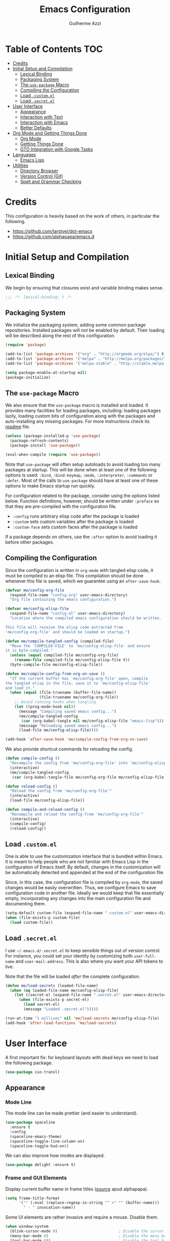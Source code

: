 #+TITLE: Emacs Configuration
#+AUTHOR: Guilherme Azzi

# Export all elisp snippets inside this file, using lexical binding:
#+PROPERTY: header-args:emacs-lisp :tangle yes :lexical t


* Table of Contents :TOC:
- [[#credits][Credits]]
- [[#initial-setup-and-compilation][Initial Setup and Compilation]]
  - [[#lexical-binding][Lexical Binding]]
  - [[#packaging-system][Packaging System]]
  - [[#the-use-package-macro][The =use-package= Macro]]
  - [[#compiling-the-configuration][Compiling the Configuration]]
  - [[#load-customel][Load =.custom.el=]]
  - [[#load-secretel][Load =.secret.el=]]
- [[#user-interface][User Interface]]
  - [[#appearance][Appearance]]
  - [[#interaction-with-text][Interaction with Text]]
  - [[#interaction-with-emacs][Interaction with Emacs]]
  - [[#better-defaults][Better Defaults]]
- [[#org-mode-and-getting-things-done][Org Mode and Getting Things Done]]
  - [[#org-mode][Org Mode]]
  - [[#getting-things-done][Getting Things Done]]
  - [[#gtd-integration-with-google-tasks][GTD Integration with Google Tasks]]
- [[#languages][Languages]]
  - [[#emacs-lisp][Emacs Lisp]]
- [[#utilities][Utilities]]
  - [[#directory-browser][Directory Browser]]
  - [[#version-control-git][Version Control (Git)]]
  - [[#spell-and-grammar-checking][Spell and Grammar Checking]]

* Credits

This configuration is heavily based on the work of others, in particular the following.

  - [[https://github.com/larstvei/dot-emacs]]
  - https://github.com/alphapapa/emacs.d



* Initial Setup and Compilation

** Lexical Binding

We begin by ensuring that closures exist and variable binding makes sense.

#+BEGIN_SRC emacs-lisp
;;; -*- lexical-binding: t -*-
#+END_SRC

** Packaging System

We initialize the packaging system, adding some common package
repositories.  Installed packages will /not/ be enabled by default.
Their loading will be described along the rest of this configuration.

#+BEGIN_SRC emacs-lisp
  (require 'package)

  (add-to-list 'package-archives '("org" . "http://orgmode.org/elpa/") t)
  (add-to-list 'package-archives '("melpa" . "http://melpa.org/packages/") t)
  (add-to-list 'package-archives '("melpa-stable" . "http://stable.melpa.org/packages/") t)

  (setq package-enable-at-startup nil)
  (package-initialize)
#+END_SRC

** The =use-package= Macro

We also ensure that the =use-package= macro is installed and loaded.  It
provides many facilities for loading packages, including: loading packages
lazily, loading custom bits of configuration along with the packages and
auto-installing any missing packages.  For more instructions check its [[https://github.com/jwiegley/use-package/blob/master/README.md][readme]]
file.

#+BEGIN_SRC emacs-lisp
  (unless (package-installed-p 'use-package)
    (package-refresh-contents)
    (package-install 'use-package))

  (eval-when-compile (require 'use-package))
#+END_SRC

Note that =use-package= will often setup autoloads to avoid loading too many
packages at startup.  This will be done when at least one of the following
options is used: =:bind=, =:bind-keymap=, =:mode=, =:interpreter=, =:commands=
or =:defer=.  Most of the calls to =use-package= should have at least one of
these options to make Emacs startup run quickly.

For configuration related to the package, consider using the options listed
below.  Function definitions, however, should be written under =:preface= so
that they are pre-compiled with the configuration file.

  - =:config= runs arbitrary elisp code after the package is loaded
  - =:custom= sets custom variables after the package is loaded
  - =:custom-face= sets custom faces after the package is loaded

If a package depends on others, use the =:after= option to avoid loading it
before other packages.

** Compiling the Configuration

Since the configuration is written in =org-mode= with tangled elisp code, it
must be compiled to an elisp file.  This compilation should be done whenever
this file is saved, which we guarantee using an =after-save-hook=.

#+BEGIN_SRC emacs-lisp
  (defvar me/config-org-file
    (expand-file-name "config.org" user-emacs-directory)
    "Org file containing the emacs configuration.")

  (defvar me/config-elisp-file
    (expand-file-name "config.el" user-emacs-directory)
    "Location where the compiled emacs configuration should be written.

  This file will receive the elisp code extracted from
  'me/config-org-file' and should be loaded on startup.")

  (defun me/compile-tangled-config (compiled-file)
    "Move the 'COMPILED-FILE' to 'me/config-elisp-file' and ensure
  it is byte-compiled."
    (unless (equal compiled-file me/config-org-file)
      (rename-file compiled-file me/config-elisp-file t))
    (byte-compile-file me/config-elisp-file))

  (defun me/compile-config-from-org-on-save ()
    "If the current buffer has 'me/config-org-file' open, compile
  the tangled elisp in the file, save it to 'me/config-elisp-file'
  and load it."
    (when (equal (file-truename (buffer-file-name))
                 (file-truename me/config-org-file))
      ;; Avoid running hooks when tangling
      (let ((prog-mode-hook nil))
        (message "Compiling saved emacs config...")
        (me/compile-tangled-config
         (car (org-babel-tangle nil me/config-elisp-file "emacs-lisp")))
        (message "Reloading saved emacs config...")
        (load-file me/config-elisp-file))))

  (add-hook 'after-save-hook 'me/compile-config-from-org-on-save)
#+END_SRC

We also provide shortcut commands for reloading the config.

#+BEGIN_SRC emacs-lisp
  (defun compile-config ()
    "Recompile the config from 'me/config-org-file' into 'me/config-elisp-file'"
    (interactive)
    (me/compile-tangled-config
     (car (org-babel-tangle-file me/config-org-file me/config-elisp-file "emacs-lisp"))))

  (defun reload-config ()
    "Reload the config from 'me/config-org-file'"
    (interactive)
    (load-file me/config-elisp-file))

  (defun compile-and-reload-config ()
    "Recompile and reload the config from 'me/config-org-file'"
    (interactive)
    (compile-config)
    (reload-config))
#+END_SRC

** Load =.custom.el=

One is able to use the customization interface that is bundled within Emacs.  It
is meant to help people who are not familiar with Emacs Lisp in the
configuration of Emacs itself.  By default, changes in the customization will be
automatically detected and appended at the end of the configuration file.

Since, in this case, the configuration file is compiled by =org-mode=, the saved
changes would be easily overwritten.  Thus, we configure Emacs to save
configuration code in another file.  Ideally we would keep that file essentially
empty, incorporating any changes into the main configuration file and
documenting them.

#+BEGIN_SRC emacs-lisp
  (setq-default custom-file (expand-file-name ".custom.el" user-emacs-directory))
  (when (file-exists-p custom-file)
    (load custom-file))
#+END_SRC

** Load =.secret.el=

I use =~/.emacs.d/.secret.el= to keep sensible things out of version control.
For instance, you could set your identity by customizing both =user-full-name=
and =user-mail-address=.  This is also where you want your API tokens to live.

Note that the file will be loaded /after/ the complete configuration.

#+BEGIN_SRC emacs-lisp
  (defun me/load-secrets (loaded-file-name)
    (when (eq loaded-file-name me/config-elisp-file)
      (let ((secret-el (expand-file-name ".secret.el" user-emacs-directory)))
        (when (file-exists-p secret-el)
          (load secret-el)
          (message "Loaded .secret.el")))))

  (run-at-time "1 millisec" nil 'me/load-secrets me/config-elisp-file)
  (add-hook 'after-load-functions 'me/load-secrets)
#+END_SRC



* User Interface

A first important fix: for keyboard layouts with dead keys we need to load the following package.

#+BEGIN_SRC emacs-lisp
  (use-package iso-transl)
#+END_SRC


** Appearance
*** Mode Line

 The mode line can be made prettier (and easier to understand).

 #+BEGIN_SRC emacs-lisp
   (use-package spaceline
     :ensure t
     :config
     (spaceline-emacs-theme)
     (spaceline-toggle-line-column-on)
     (spaceline-toggle-hud-on))
 #+END_SRC

 We can also improve how modes are displayed.

 #+BEGIN_SRC emacs-lisp
   (use-package delight :ensure t)
 #+END_SRC

*** Frame and GUI Elements

 Display current buffer name in frame titles ([[https://github.com/wasamasa/dotemacs/blob/master/init.org#display-buffer-name-in-frame-titles][source]] apud alphapapa).

 #+BEGIN_SRC emacs-lisp
   (setq frame-title-format
         '("" (:eval (replace-regexp-in-string "^ +" "" (buffer-name)))
           " - " invocation-name))
 #+END_SRC

Some UI elements are rather invasive and require a mouse.  Disable them.

#+BEGIN_SRC emacs-lisp
  (when window-system
    (blink-cursor-mode 0)                           ; Disable the cursor blinking
    (menu-bar-mode 0)                               ; Disable the menu bar
    (tool-bar-mode 0))                              ; Disable the tool bar
#+END_SRC

*** Colours and Fonts

 The face for italic text is underlined when the font does not support
 slant by default.  I don't like it.

 #+BEGIN_SRC emacs-lisp
   (set-face-attribute 'italic nil :underline nil)
 #+END_SRC

 Load and set =dracula-theme=.

 #+BEGIN_SRC emacs-lisp
   (use-package dracula-theme
     :ensure t :demand t
     :config
     (load-theme 'dracula t))
 #+END_SRC

 When running with a GUI, use the Fira Code font.  In order to simulate
 its ligatures, we use the [[https://github.com/tonsky/FiraCode/wiki/Emacs-instructions][following workaround]].

 #+BEGIN_SRC emacs-lisp
   (defvar me/fixed-width-font "Fira Code")

   (when (window-system)
     (set-frame-font me/fixed-width-font)

     (let ((alist '((33 . ".\\(?:\\(?:==\\|!!\\)\\|[!=]\\)")
                    (35 . ".\\(?:###\\|##\\|_(\\|[#(?[_{]\\)")
                    (36 . ".\\(?:>\\)")
                    (37 . ".\\(?:\\(?:%%\\)\\|%\\)")
                    (38 . ".\\(?:\\(?:&&\\)\\|&\\)")
                    (42 . ".\\(?:\\(?:\\*\\*/\\)\\|\\(?:\\*[*/]\\)\\|[*/>]\\)")
                    (43 . ".\\(?:\\(?:\\+\\+\\)\\|[+>]\\)")
                    (45 . ".\\(?:\\(?:-[>-]\\|<<\\|>>\\)\\|[<>}~-]\\)")
                    (46 . ".\\(?:\\(?:\\.[.<]\\)\\|[.=-]\\)")
                    (47 . ".\\(?:\\(?:\\*\\*\\|//\\|==\\)\\|[*/=>]\\)")
                    (48 . ".\\(?:x[a-zA-Z]\\)")
                    (58 . ".\\(?:::\\|[:=]\\)")
                    (59 . ".\\(?:;;\\|;\\)")
                    (60 . ".\\(?:\\(?:!--\\)\\|\\(?:~~\\|->\\|\\$>\\|\\*>\\|\\+>\\|--\\|<[<=-]\\|=[<=>]\\||>\\)\\|[*$+~/<=>|-]\\)")
                    (61 . ".\\(?:\\(?:/=\\|:=\\|<<\\|=[=>]\\|>>\\)\\|[<=>~]\\)")
                    (62 . ".\\(?:\\(?:=>\\|>[=>-]\\)\\|[=>-]\\)")
                    (63 . ".\\(?:\\(\\?\\?\\)\\|[:=?]\\)")
                    (91 . ".\\(?:]\\)")
                    (92 . ".\\(?:\\(?:\\\\\\\\\\)\\|\\\\\\)")
                    (94 . ".\\(?:=\\)")
                    (119 . ".\\(?:ww\\)")
                    (123 . ".\\(?:-\\)")
                    (124 . ".\\(?:\\(?:|[=|]\\)\\|[=>|]\\)")
                    (126 . ".\\(?:~>\\|~~\\|[>=@~-]\\)")
                    )
                  ))
       (dolist (char-regexp alist)
         (set-char-table-range composition-function-table (car char-regexp)
                               `([,(cdr char-regexp) 0 font-shape-gstring])))))
 #+END_SRC
*** Line Wrapping

 When lines are too long, they will be soft-wrapped using =visual-line-mode=.
 Since this mode ignores indentation, we use =adaptive-wrap= to correct it.

 #+BEGIN_SRC emacs-lisp :tangle no
   (use-package adaptive-wrap
     :ensure t
     :commands adaptive-wrap-prefix-mode
     :hook
     ('visual-line-mode . 'adaptive-wrap-prefix-mode))

   (global-visual-line-mode 1)
 #+END_SRC
*** Stripe Buffer

 [[https://github.com/sabof/stripe-buffer/raw/master/screenshot.png]] ([[https://github.com/sabof/stripe-buffer/raw/master/screenshot.png][source]])

 [[https://github.com/sabof/stripe-buffer][Stripe Buffer]] makes it vastly easier to read tables and dired buffers. We apply this [[https://github.com/sabof/stripe-buffer/pull/14][patch]] for performance.

 #+BEGIN_SRC emacs-lisp
 (use-package stripe-buffer
   :ensure t

   :config
   (add-hook 'dired-mode-hook 'turn-on-stripe-buffer-mode)
   (add-hook 'org-mode-hook 'turn-on-stripe-table-mode))
 ;            (set-face-attribute 'stripe-highlight nil :background "#eee8d5")))
 #+END_SRC

** Interaction with Text

*** Editing Keybindings

 I dislike the inconsistency between =C-w= in Emacs and bash.  Set =C-w= to
 behave like bash, killing backward to the beginning of a word.  Also make =C-k=
 kill the region, if active---otherwise the line is killed, as in the default
 behaviour.  Note that some modes will have their own variants of =kill-line=
 mapped to =C-k=, and those modes should call =me/bind-kill-region-or-line= in
 their configuration.

 #+BEGIN_SRC emacs-lisp
   (defmacro me/bind-kill-region-or-line (key-map kill-line kill-region)
     "Define and bind a function that kills the region, if active, or the line.
   The defined function will interactively call 'KILL-REGION' when
   the region is currently active, or 'KILL-LINE' otherwise.  It
   will also be bound to 'C-k' in the given 'KEY-MAP'."
     (let ((kill-region-or-line
            (intern (format "%s-or-%s" kill-region kill-line))))
       `(progn
          (defun ,kill-region-or-line ()
            ,(format
              "Kill the region if active, otherwise kill the current line.
   See also '%s' and '%s'."
              kill-region
              kill-line)
            (interactive)
            (if (region-active-p)
                (call-interactively ',kill-region)
              (call-interactively ',kill-line)))
          (define-key ,key-map (kbd "C-k") ',kill-region-or-line))))

   (global-set-key (kbd "C-w") 'backward-kill-word)
   (me/bind-kill-region-or-line global-map kill-line kill-region)
 #+END_SRC

*** Undo/Redo
 Undoing and redoing in Emacs is inconsistent with almost every other graphical
 program.  Set =C-z= to undo and =C-S-z= to redo.  Also use the =undo-tree= mode
 to have better handling of the undo history.

 #+BEGIN_SRC emacs-lisp
   (use-package undo-tree
     :demand t :ensure t
     :delight undo-tree-mode nil
     :commands global-undo-tree-mode
     :bind
     (:map undo-tree-map
      ("C-_" . nil)
      ("C-/" . nil)
      ("C-?" . nil)
      ("M-_" . nil)
      ("C-z" . undo-tree-undo)
      ("C-S-z" . undo-tree-redo))
     :config
     (global-undo-tree-mode 1))
 #+END_SRC

*** Smart Handling of Parentheses

 The [[https://github.com/Fuco1/smartparens][=smartparens=]] package makes it easier to deal with parentheses and
 delimiters in general.  It will automatically insert the matching pair (e.g.,
 when you type ='('=, it will insert =')'=), wrap the region inside parentheses,
 among others.  Use the command =sp-cheat-sheet= to see the available commands
 with examples.


 #+BEGIN_SRC emacs-lisp
   (use-package smartparens-config
     :ensure smartparens   ; The package name differs from the provided feature
     :commands smartparens-mode)
 #+END_SRC

 The automatic use of =smartparens= should be ensured by setting up hooks for the
 appropriate modes, under the appropriate entry of the [[Languages][Languages section]].

 The =expand-region= package allows the region to be expanded according to delimiters.

 #+BEGIN_SRC emacs-lisp
     (use-package expand-region
       :ensure t
       :bind
       ("C-=" . er/expand-region))
 #+END_SRC


 The =rainbow-delimiters= package makes parentheses and brackets colorful, so it
 is easier to find the matching ones.

 #+BEGIN_SRC emacs-lisp
   (use-package rainbow-delimiters
     :ensure t :defer t)
 #+END_SRC
*** Removing Trailing Whitespace

 By default, trailing whitespace is removed whenever a file is saved.  This can
 be avoided by setting the file-local variable
 =delete-trailing-whitespace-on-save= to =nil=.

 #+BEGIN_SRC emacs-lisp
   (defvar delete-trailing-whitespace-on-save t
     "When non-nil, trailing whitespace is deleted before saving the file.")

   (make-variable-buffer-local 'delete-trailing-whitespace-on-save)

   (defun me/delete-trailing-whitespace-before-save ()
     "Remove trailing whitespace if 'remove-trailing-whitespace-on-save' is non-nil."
     (when delete-trailing-whitespace-on-save
       (delete-trailing-whitespace)))

   (add-hook 'before-save-hook 'me/delete-trailing-whitespace-before-save)
 #+END_SRC

** Interaction with Emacs
*** Fuzzy Completion

 Auto-completion at point.  Display a small pop-in containing the candidates.
 Use fuzzy matching provided by the =flx= package.

 #+BEGIN_QUOTE
 Company is a text completion framework for Emacs. The name stands for "complete
 anything". It uses pluggable back-ends and front-ends to retrieve and display
 completion candidates.

 [[http://company-mode.github.io/][Dmitry Gutov]]
 #+END_QUOTE

 #+BEGIN_SRC emacs-lisp
   (use-package company
     :ensure t
     :delight company-mode nil
     :commands global-company-mode
     :config
     (setq-default
      company-idle-delay .2
      company-minimum-prefix-length 1
      company-require-match nil
      company-tooltip-align-annotations t))

   (use-package company-flx
     :ensure t
     :after company flx
     :delight company-flx-mode nil
     :commands company-flx-mode)

   (global-company-mode 1)
   (company-flx-mode 1)
 #+END_SRC
*** Better Completion and Search

 Having a good completion mechanism can make life a lot easier.  The [[https://oremacs.com/swiper][=ivy=]]
 package provides such a mechanism, which we couple with the fuzzy matching
 provided by =flx=.

 #+BEGIN_QUOTE
 [[https://github.com/abo-abo/swiper/blob/master/README.md#ivy][abo-abo]]

 Ivy is a generic completion mechanism for Emacs. While it operates similarly to
 other completion schemes such as icomplete-mode, Ivy aims to be more efficient,
 smaller, simpler, and smoother to use yet highly customizable.
 #+END_QUOTE

 When running =ivy-mode=, pressing =<return>= will use the currently selected
 candidate, while =C-<return>= will use the current input instead of the current
 candidate.

 #+BEGIN_SRC emacs-lisp
   (use-package flx :ensure t)

   (use-package ivy
     :ensure t
     :delight ivy-mode nil
     :commands ivy-mode ivy-resume ivy-immediate-done
     :config
     (ivy-mode 1)
     (setq ivy-count-format "(%d/%d) ")
     (setq ivy-re-builders-alist
           '((swiper . ivy--regex-plus)
             (t . ivy--regex-fuzzy)))
     :custom-face
     (ivy-minibuffer-match-face-2 ((t (:background "#777777" :weight bold))))
     (ivy-minibuffer-match-face-3 ((t (:background "#777777" :weight bold))))
     (ivy-minibuffer-match-face-4 ((t (:background "#777777" :weight bold))))
     :bind
     (("C-c C-r" . 'ivy-resume)
      :map ivy-minibuffer-map
      ("C-<return>" . 'ivy-immediate-done)))
 #+END_SRC

 The =counsel= package provides ivy-based alternatives to some commonly used
 builtin functionality, and =swiper= an alternative search command.

 #+BEGIN_SRC emacs-lisp
   (use-package counsel
     :ensure t
     :bind
     (("M-x" . 'counsel-M-x)
      ("C-x C-f" . 'counsel-find-file)
      ("C-x C-S-f" . 'counsel-recentf)
      ("<f1> f" . 'counsel-describe-function)
      ("<f1> v" . 'counsel-describe-variable)
      ("<f1> l" . 'counsel-find-library)
      ("<f2> i" . 'counsel-info-lookup-symbol)
      ("C-c u" . 'counsel-unicode-char)))

   (use-package swiper
     :ensure t
     :bind
     ("C-s" . 'swiper))
 #+END_SRC
*** Better Window Navigation

 I like to navigate between windows with =C-x <arrow>=.

 #+BEGIN_SRC emacs-lisp
   (global-set-key (kbd "C-x <left>") 'windmove-left)
   (global-set-key (kbd "C-x <right>") 'windmove-right)
   (global-set-key (kbd "C-x <down>") 'windmove-down)
   (global-set-key (kbd "C-x <up>") 'windmove-up)
 #+END_SRC

 I also disable the usual window navigation so I get used to arrows.

 #+BEGIN_SRC emacs-lisp
   (global-set-key (kbd "C-x o") nil)
 #+END_SRC
*** Recursive Minibuffers

    It should be possible to invoke mini minibuffer-based commands from within
    the minibuffer, keeping a stack of minibuffers.

 #+BEGIN_SRC emacs-lisp
   (setq enable-recursive-minibuffers t)
 #+END_SRC



*** Autosaving

 I may want some files to be autosaved with their existing names, instead of the
 default emacs behaviour of autosaving a "copy".  We provide a minor mode for that.

 #+BEGIN_SRC emacs-lisp
   (defun me/auto-save-to-actual-file ()
     (unless (and (stringp buffer-file-name)
                  (file-exists-p buffer-file-name))
       (error "Can only auto-save to the actual file if the buffer corresponds to an existing file."))
     (setq buffer-auto-save-file-name buffer-file-name))

   (define-minor-mode auto-save-file-mode
     "Auto-save the file with its current name, and also auto-revert."
     :init-value nil
     :lighter "ASav"
     (me/auto-save-to-actual-file)
     (auto-save-mode (if auto-save-file-mode +1 -1))
     (auto-revert-mode (if auto-save-file-mode +1 -1))
     (add-hook 'after-save-hook #'me/auto-save-to-actual-file t t))
 #+END_SRC

** Better Defaults

Here are some options that I consider better defaults.

#+BEGIN_SRC emacs-lisp
  (setq-default
   auto-window-vscroll nil                          ; Lighten vertical scroll
   confirm-kill-emacs 'yes-or-no-p                  ; Confirm before exiting Emacs
   cursor-in-non-selected-windows t                 ; Hide the cursor in inactive windows
   delete-by-moving-to-trash t                      ; Delete files to trash
   display-time-default-load-average nil            ; Don't display load average
   display-time-format nil                          ; Don't display the time
   fill-column 80                                   ; Set width for automatic line breaks
   help-window-select t                             ; Focus new help windows when opened
   indent-tabs-mode nil                             ; Stop using tabs to indent
   inhibit-startup-screen t                         ; Disable start-up screen
   initial-scratch-message ""                       ; Empty the initial *scratch* buffer
   left-margin-width 1 right-margin-width 1         ; Add left and right margins
   recenter-positions '(5 top bottom)               ; Set re-centering positions
   scroll-conservatively most-positive-fixnum       ; Always scroll by one line
   scroll-margin 10                                 ; Add a margin when scrolling vertically
   select-enable-clipboard t                        ; Merge system's and Emacs' clipboard
   tab-width 4                                      ; Set width for tabs
   uniquify-buffer-name-style 'forward              ; Uniquify buffer names
   window-combination-resize t                      ; Resize windows proportionally
   x-stretch-cursor t)                              ; Stretch cursor to the glyph width
  (delete-selection-mode 1)                         ; Replace region when inserting text
  (display-time-mode 1)                             ; Enable time in the mode-line
  (fset 'yes-or-no-p 'y-or-n-p)                     ; Replace yes/no prompts with y/n
  (global-subword-mode 1)                           ; Iterate through CamelCase words
  (column-number-mode 1)                            ; Display column numbers in the status bar
#+END_SRC

Garbage-collect on focus-out, Emacs /should/ feel snappier.

#+BEGIN_SRC emacs-lisp
  (add-hook 'focus-out-hook #'garbage-collect)
#+END_SRC


* Org Mode and Getting Things Done

#+BEGIN_QUOTE
Org mode is for keeping notes, maintaining TODO lists, planning projects, and
authoring documents with a fast and effective plain-text system.

[[http://orgmode.org/][Carsten Dominik]]
#+END_QUOTE

I use =org-mode= quite ubiquitously in Emacs, this it is loaded on every
startup.  Moreover, its configuration is complex and tied to my GTD practices,
so it is distributed over this entire section.


** Org Mode

*** Better Defaults

When setting up =org-mode=, we change a number of its settings.  First, we make
sure buffer names are surrounded by asterisks.  We also correct the binding of
=C-k= as prescribed in [[Editing Keybindings]].  Finally, we configure a few default settings.

#+BEGIN_SRC emacs-lisp
  (use-package org
    :delight org-mode "Org"
    :defer nil

    :preface
    (defun me/org-src-buffer-name (org-buffer-name language)
      "Construct the buffer name for a source editing buffer. See
    `org-src--construct-edit-buffer-name'."
      (format "*%s*" org-buffer-name))

    :config
    ; Use better buffer names when editing source code blocks
    (advice-add 'org-src--construct-edit-buffer-name :override #'me/org-src-buffer-name)
    ;  (setq org-startup-indented t) ; Use proper indentation DOESN'T WORK DUE TO VISUAL-LINE-MODE
    (setq org-fontify-whole-heading-line t) ; Allow decoration of entire heading lines

    :hook
    ; Use my bindings to kill line and region (org mode has its own commands)
    (org-mode . (lambda () (me/bind-kill-region-or-line org-mode-map org-kill-line kill-region)))

    :custom
    (org-agenda-use-time-grid nil)     ; Simplify the look of agendas
    (org-log-done 'time)               ; Record completion time for tasks
    (org-log-reschedule 'time)         ; Record time when task was rescheduled
    (org-log-into-drawer "LOGBOOK")    ; Write the log into a drawer
    (org-hide-leading-stars t)         ; Only show a single star for each org heading
    (org-return-follows-link t)        ; Use <return> to follow links
    (org-enforce-todo-dependencies t)  ; Make sure subtasks are completed before supertask
    (org-ellipsis " ⤵")                ; Use a prettier character for folded sections
    (org-habit-show-all-today t)       ; Always display full habit tracker
    (org-modules '(org-bibtex org-docview org-info org-habit)))
#+END_SRC

*** Appearance
**** Headings

Display in the header-line the heading of the node at the top of the window.
This avoids confusion when there is some text at the top of the window, and its
heading wouldn't be visible.

#+BEGIN_SRC emacs-lisp
  (use-package org-sticky-header
    :ensure t :defer nil

    :custom
    (org-sticky-header-full-path 'full)
    (org-sticky-header-outline-path-separator " › ")
    (org-sticky-header-prefix "› ")
    (org-sticky-header-heading-star "")

    :hook
    (org-mode . org-sticky-header-mode))
#+END_SRC

We also make the font of the larger headings overlined, so the structure can be easily seen.

#+BEGIN_SRC emacs-lisp
  (custom-set-faces
   '(org-level-1 ((t (:overline t))))
   '(org-level-2 ((t (:overline t)))))
#+END_SRC

**** Bullets

We can make =org-mode= prettier by showing actual bullets, both for headings and
for list items.  The former is provided by a package, the latter by a font
replacement rule.

#+BEGIN_SRC emacs-lisp
  (use-package org-bullets
    :ensure t :defer nil
    :delight org-bullets-mode nil
    :hook (org-mode . org-bullets-mode))

  (font-lock-add-keywords 'org-mode
                          '(("^[[:space:]]*\\([-]\\) "
                             (0 (prog1 () (compose-region (match-beginning 1) (match-end 1) "•"))))))
#+END_SRC

**** Variable-Width Fonts

We also make text in =org-mode= be displayed with variable-width fonts, except
where we actually need fixed-width.

#+BEGIN_SRC emacs-lisp
  (use-package org-variable-pitch
    :ensure t :defer nil

    :hook
    (org-mode . org-variable-pitch-minor-mode))
#+END_SRC

*** Tables of Contents

Tired of having to manually update your tables of contents?  This package will
maintain a TOC at the first heading that has a =:TOC:= tag.

#+BEGIN_SRC emacs-lisp
  (use-package toc-org
    :ensure t
    :after org
    :hook
    (org-mode . toc-org-enable))
#+END_SRC

*** Task Dependencies

We can enable richer control of dependencies between tasks.
#+BEGIN_SRC emacs-lisp
  (use-package org-edna :ensure t :defer nil)
  (org-edna-load)
#+END_SRC

To enable referencing other tasks, we use unique IDs.

#+BEGIN_SRC emacs-lisp
  (require 'org-id)
#+END_SRC

*** Query Language

In order to more comfortably search through the =org-mode= entries, we use the =org-ql= package.

#+BEGIN_SRC emacs-lisp
  (use-package org-ql :ensure t :defer nil :functions org-ql-search-block)
  (require 'org-ql-search)
#+END_SRC



** Getting Things Done

I am trying to adopt GTD, implemented using org-mode and following
some workflows suggested [[https://orgmode.org/worg/org-gtd-etc.html][online]].

There is a good tutorial of using =org-mode= in a GTD-like manner [[https://www.youtube.com/watch?v=R4QSTDco_w8&index=11&list=PLVtKhBrRV_ZkPnBtt_TD1Cs9PJlU0IIdE][on YouTube]].

*** Relevant Files

The first important and configurable file in my GTD setup is the inbox, where
stuff gets captured to process later.

#+BEGIN_SRC emacs-lisp
  (defgroup gtd nil
    "Configuration of my GTD setup"
    :group 'applications)

  (defcustom gtd-inbox-file nil
    "Path to an org file where captured stuff gets written."
    :type 'file
    :group 'gtd)
#+END_SRC

Besides the inbox, I may have a bunch of files containing projects, notes,
tasks, etc.  These files must be known so we can compile lists (e.g., next
actions, someday/maybes).  My management of these files should satisfy the
following requirements:

  - The lists of relevant files should be easy to back up and share between
    computers

  - It should be possible to switch between different lists of files so that I
    have separate systems for different parts of my life (e.g., work vs. personal).

  - The lists should be composable/hierarchical so that:

    - We avoid one giant and hard-to-manage list

    - Lists of certain subtopics can be kept close to the relevant files
      (e.g. list of all upcoming trips in a directory with files for all the
      trips I have done/will do).

    - Certain lists can be shared between my separate GTD systems (e.g. org-mode
      config is relevant both for work and for my personal life)

Thus, my system is based on a "tree of files": leaves are =.org= files, and the
internal nodes are either =.lst= or =.elst= files.
  - =.lst= files are simple lists containing one file per line
  - =.elst= files contain emacs-lisp code that evaluates a list of files
  - Files are recursively traversed to generate a complete list of relevant files
  - Entries of a list are relative to the containing directory of the list

#+BEGIN_SRC emacs-lisp
  (add-to-list 'auto-mode-alist '("\\.elst\\'" . emacs-lisp-mode))
#+END_SRC

Finally, the customizable variable =project-list-files= contains the possible
root files for my trees of project files.  The first entry is used by default,
but you may switch between them with the command =switch-project-list=.

#+BEGIN_SRC emacs-lisp
  (defcustom gtd-project-list-roots nil
    "Paths to the roots of the different project file lists."
    :type '(repeat file)
    :group 'gtd)

  (defvar gtd-project-list-root (and gtd-project-list-roots (car gtd-project-list-roots))
    "Path to the current root of the project file lists")

  (defun gtd-switch-project-root (project-root)
    (interactive
     (list (ivy-read "Project root: " gtd-project-list-roots)))
    (setq gtd-project-list-root project-root)
    (gtd-reload-project-list))

  (defun gtd-reload-project-list ()
    "Reload list of project files.

  Load them from the current project-list-root and add set
  corresponding project files to org-refile-targets and
  org-agenda-files."
    (interactive)
    (if gtd-project-list-root
        (setq org-agenda-files
              (gtd/resolve-project-list-file gtd-project-list-root))))

  (defun gtd/resolve-project-files (project-or-list-file &optional root-dir)
    "Given an org, lst or elst file, resolve it into a list of org files."
    (let* (
           (file (expand-file-name project-or-list-file root-dir))
           (extension (file-name-extension file)))
      (cond
       ((string= extension "org") (list file))
       ((string= extension "lst") (gtd/resolve-project-list-file file))
       ((string= extension "elst") (gtd/resolve-project-list-file file))
       (t nil))))

  (defun gtd/resolve-project-list-file (list-file)
    (let ((root-dir (file-truename (file-name-directory list-file))))
      (mapcan (lambda (file)
                (gtd/resolve-project-files file root-dir))
              (gtd/read-project-list-file list-file))))

  (defun gtd/read-project-list-file (file)
    (condition-case err
        (with-temp-buffer
          (insert-file-contents file)
          (cond
           ((string= (file-name-extension file) "lst")
            (split-string (buffer-string) "\n" t))
           ((string= (file-name-extension file) "elst")
            (eval (read (current-buffer))))))
      (error
       (message "Failed reading project list file '%s:\n%s"
                file
                (error-message-string err))
       nil)))

  (gtd-reload-project-list)
#+END_SRC



*** Actions/Tasks

Actions/Tasks may be in one of the following states.
  - =NEXT=: incomplete and should be done in the near future
  - =TODO=: incomplete, but need not be done in the near future
  - =WAITING=: incomplete, but there's nothing to be done for now
  - =DONE=: completed succesfully
  - =CANCELLED=: no longer relevant

I use pretty unicode icons before the (shortened) keyword to improve readability.
There is also a command to migrate from the keywords without icons.

Changes to these states will often be logged, either with a timestamp and a note
(states with "@") or with just a timestamp (entries with "/!").

#+BEGIN_SRC emacs-lisp
  (setq
    org/task-todo "☛ TODO"
    org/task-next "⯮ NEXT"
    org/task-waiting "⚑ WAIT"
    org/task-done "✔ DONE"
    org/task-cancelled "✘ CANC")

  (setq org-todo-keywords
        `((sequence
           ,(concat org/task-todo "(t!)")
           ,(concat org/task-next "(n!)")
           ,(concat org/task-waiting "(w!)")
           "|"
           ,(concat org/task-done "(d!)")
           ,(concat org/task-cancelled "(c!)"))))

  (defun org-add-task-icons ()
    (interactive)
    (save-excursion
      (mapcar
       (lambda (task-status)
         (let ((with-icon (car task-status)))
           (mapcar (lambda (without-icon)
                     (progn
                       (goto-char (point-min))
                       (let ((from-str (concat "* " without-icon " "))
                             (to-str (concat "* " with-icon " ")))
                         (while (search-forward from-str nil t)
                           (replace-match to-str nil t)))))
                   (cdr task-status))))
       `((,org/task-todo . ("TODO"))
         (,org/task-next . ("NEXT"))
         (,org/task-waiting . ("WAITING" "WAIT"))
         (,org/task-done . ("DONE"))
         (,org/task-cancelled . ("CANCELLED" "CANC"))))))
#+END_SRC

When filing tasks and other notes, they can be annotated with tags,
which may denote a few different things.

 - Regular categories, like =:work:= or =:health:=
 - People involved in the task, like =:Dad:= or =:Sabine:=
 - GTD contexts starting with an =@=, such as =@home=, =@office=,
   =@phone=, =@email=, =@errands=, =@laptop=.

Moreover, tasks are associated to priorities.  I use three levels:
 - A: Nice if done today
 - B: Nice if done this week
 - C (default): Other tasks

#+BEGIN_SRC emacs-lisp
  (setq org-highest-priority ?A
        org-lowest-priority ?C
        org-default-priority ?C)
#+END_SRC

*** Projects

Tasks should be grouped into projects, which may be finished or
suspended/paused.  These are signalled using tags.

#+BEGIN_SRC emacs-lisp
  (if (not (boundp 'org-tags-exclude-from-inheritance))
       (setq org-tags-exclude-from-inheritance nil))
  (add-to-list 'org-tags-exclude-from-inheritance "PROJ")

  (setq org-tag-alist '((:startgroup)
                        ("PROJ" . ?P)
                        ("DONE_PROJ" . ?D)
                        ("PAUSED_PROJ")
                        (:endgroup)
                        (:newline)))
#+END_SRC

*** Someday/Maybe

Someday/Maybe items may be scattered around my files, stored with the relevant
context information.  In order to indentify them, we use a tag.

#+BEGIN_SRC emacs-lisp
  (add-to-list 'org-tag-alist '("SOMEDAY_MAYBE" . ?S))
#+END_SRC


*** Steps
**** Capture

The first part of the GTD system is capturing /everything/---every
thought, task, idea---into an inbox to be later processed.  Adding a
new entry to the inbox should be super easy and frictionless, so there
is no incentive to avoid it, and it also doesn't interrupt the task at
hand.

In Emacs this we use the [[https://orgmode.org/manual/Capture.html][capture]] feature of =org-mode=, which can be
activated with =C-c c=, to add entries to =inbox.org=.  There may be
other inboxes in one's life: e-mail, messaging apps, a physical
inbox...

#+BEGIN_SRC emacs-lisp
  (if gtd-inbox-file
      (setq org-default-notes-file (expand-file-name gtd-inbox-file)))
  (define-key global-map "\C-cc" 'org-capture)
#+END_SRC

In particular we set up some templates for easily adding a new task or
a new reminder for a particular point in the future.

#+BEGIN_SRC emacs-lisp
  (setq org-capture-templates
        `(("t" "To-do [inbox]" entry
           (file+headline gtd-inbox-file "Tasks")
           ,(concat "* " org/task-todo " %i%?"))
          ("n" "Note [inbox]" entry
           (file+headline gtd-inbox-file "Notes"))))
#+END_SRC

You can add links to the captured entries with =C-c C-l=, which makes it easier
to access related material.  If you are linking to something that was accessed
inside Emacs, you can use =C-c l= to copy a link to its location, then =C-c C-l=
to paste it.

#+BEGIN_SRC emacs-lisp
  (global-set-key (kbd "C-c l") 'org-store-link)
#+END_SRC

**** Clarify

Every inbox should be periodically checked.  The meaning of each entry
should be checked, and it should either be solved or moved to the
appropriate place, according to the standard GTD workflow:

#+CAPTION: Illustration of Standard GTD Workflow
[[[[https://upload.wikimedia.org/wikipedia/commons/thumb/1/1b/GTDcanonical.png/1280px-GTDcanonical.png]]]]

In order to easily move entries from the inbox to the appropriate place, we can
[[https://orgmode.org/manual/Refile-and-copy.html#Refile-and-copy][refile]] entries with =C-c C-w=.  Refiling targets are the headings in the current
file as well as all agenda files.  Moreover, we show the complete paths for
refiling.

#+BEGIN_SRC emacs-lisp
  (setq org-refile-targets '((nil :maxlevel . 5)
                             (org-agenda-files :maxlevel . 5))
        org-outline-path-complete-in-steps nil
        org-refile-use-outline-path t)
#+END_SRC

When filing tasks and notes, remember to tag them with the appropriate contexts,
and create any necessary new projects.

Tasks and notes can [[orgmode.org/manual/Deadlines-and-scheduling.html][be scheduled or have deadlines]], including
repeating schedules and items.  You should avoid adding dates to
anything that isn't an appointment, a hard deadline or a tickler
entry.  The decision of what to do next should be taken based on the
current context and next tasks, not based on artificial scheduling
decisions made with possibly outdated information.

**** Reflect

The lists should be reviewed frequently, which help keeps the big picture of
your life in your head.  Of course, reviewing every entry of every list is quite
time consuming, and shouldn't be done all the time.  A good approach is
reviewing all lists once a week---the so-called weekly review.  When deciding
what to do next, you should first review your calendar/agenda to check
appointments and deadlines, then check the =NEXT= actions, filtered by your
current context.

For day-to-day use of the GTD system, you should use both [[https://orgmode.org/manual/Sparse-trees.html][sparse trees]]
and [[https://orgmode.org/manual/Agenda-views.html#Agenda-views][agenda views]].  Each Org document can be turned into a sparse tree
with =C-c /=, which will use some dispatcher to show little, selected
information about each item in the document.

[[https://orgmode.org/manual/Agenda-views.html#Agenda-views][Agenda views]] provide a summarized overview of the calendar/agenda and
pending tasks from multiple files.  [[orgmode.org/worg/org-tutorials/org-custom-agenda-commands.html][Custom agenda commands]] can be
defined to, e.g., show only the next actions, filter them by context.

***** Agenda Views

I use =C-c a= to access the agenda dispatcher, which then allows me to choose
among the many agenda views.

****** Basic Config

#+BEGIN_SRC emacs-lisp
  (global-set-key (kbd "C-c a") 'org-agenda)

  (setq org-agenda-dim-blocked-tasks t
        org-agenda-skip-deadline-prewarning-if-scheduled t
        org-agenda-ignore-properties '(effort appt)
        org-agenda-window-setup 'current-window
        org-agenda-compact-blocks nil
        org-agenda-block-separator ""   ; Remove the ugly separator between blocks, we'll set an overlined face
        )
  (custom-set-faces '(org-agenda-structure ((t (:overline t)))))
#+END_SRC

The agenda should be open vertically by default and align the tags on the right[fn:place-agenda-tags].

[fn:place-agenda-tags] From http://lists.gnu.org/archive/html/emacs-orgmode//2010-12/msg00410.html).

#+BEGIN_SRC emacs-lisp
  (defadvice org-agenda (around split-vertically activate)
    (let (
          (split-width-threshold 40)
          (split-height-threshold nil))
      ad-do-it))

  (add-hook 'org-agenda-finalize-hook 'me/place-agenda-tags)
  (defun me/place-agenda-tags ()
    "Put the agenda tags by the right border of the window."
    (setq org-agenda-tags-column (- 4 (window-width)))
    (org-agenda-align-tags))
#+END_SRC

In the remainder of this section I will define several custom agenda views for
my own workflow.

#+BEGIN_SRC emacs-lisp
  (defun me/define-agenda (key &rest args)
    (progn
      (setq org-agenda-custom-commands
            (if (boundp 'org-agenda-custom-commands)
                (seq-filter (lambda (comm) (not (string= (car comm) key))) org-agenda-custom-commands)
              nil))
      (add-to-list 'org-agenda-custom-commands (cons key args))))
#+END_SRC

It is often useful to see additional information about the entries of the
agenda, such as time estimates.  This can be accessed using the column view,
invoked with =C-c C-x C-c=.  The following block defines the columns shown in
the agenda view.

#+BEGIN_SRC emacs-lisp
  (setq-default org-agenda-overriding-columns-format
                "%CATEGORY %60ITEM %TODO %PRIORITY(PRI) %Effort{:} %CLOCKSUM(Time){:} %TAGS")
#+END_SRC


****** Next Actions

This agenda view is meant for the constant daily use.  It displays the day
agenda (tasks scheduled for today, deadlines for the next 7 days), next actions
by priority.

#+BEGIN_SRC emacs-lisp
  (me/define-agenda "n" "Next Actions"
                    `((agenda "" ((org-agenda-span 1) (org-deadline-warning-days 7)))
                      (org-ql-block '(and (todo ,org/task-next) (priority "A"))
                                    ((org-ql-block-header "Most Important/Urgent Actions for Today")))
                      (org-ql-block '(and (todo ,org/task-next) (priority "B"))
                                    ((org-ql-block-header "Next Actions for the Week")))
                      (org-ql-block '(and (todo ,org/task-next) (or (priority < "B") (not (priority))))
                                    ((org-ql-block-header "Next Actions")))))
#+END_SRC

****** Daily Review

At the end of the day I review the tasks I have done today as well as any pending issues, and plan my next day.
The following lists are useful:

  - Week agenda (tasks scheduled this week, deadlines up to 14 days)
  - waiting for
  - completed today
  - next actions without context
  - next actions in done/suspended projects
  - goals for the week
  - next actions by priority

#+BEGIN_SRC emacs-lisp
  (me/define-agenda "d" "Daily Review"
                    `((agenda)

                      (org-ql-block '(todo ,org/task-waiting)
                                    ((org-ql-block-header "Waiting For")))

                      (org-ql-block '(closed :on today)
                                    ((org-ql-block-header "Completed Today")))

                      (org-ql-block '(and (todo ,org/task-next) (not (tags)))
                                    ((org-ql-block-header "Untagged Next Actions")))

                      (org-ql-block '(and (todo ,org/task-next) (tags "DONE_PROJ" "SUSPENDED_PROJ"))
                                    ((org-ql-block-header "Zombie Actions")))

                      (org-ql-block '(tags "WEEK_GOAL")
                                    ((org-ql-block-header "Goals for the Week")))

                      (org-ql-block '(and (todo ,org/task-next) (priority "A"))
                                    ((org-ql-block-header "Most Important/Urgent Actions for Today")))

                      (org-ql-block '(and (todo ,org/task-next) (priority "B"))
                                    ((org-ql-block-header "Next Actions for the Week")))

                      (org-ql-block '(and (todo ,org/task-next) (or (priority < "B") (not (priority))))
                                    ((org-ql-block-header "Next Actions")))))
#+END_SRC

****** Weekly Review

Once a week I should review not just tasks, but also projects and longer
perspectives.  The corresponding agenda contains:

  - Week agenda (tasks scheduled for each day, deadlines up to 14 days)
  - Stuck projects
  - Current projects
  - Suspended projects
  - Someday/Maybe

#+BEGIN_SRC emacs-lisp
  (me/define-agenda "w" "Weekly Review"
                    `((agenda)

                      (org-ql-block '(and (tags-local "PROJ")
                                          (not (descendants (or (todo ,org/task-next ,org/task-waiting)
                                                                (and (todo ,org/task-todo) (or (deadline) (scheduled)))))))
                                    ((org-ql-block-header "Stuck Projects")))

                      (org-ql-block '(and (tags-local "PROJ")
                                          (descendants (or (todo ,org/task-next ,org/task-waiting)
                                                           (and (todo ,org/task-todo) (or (deadline) (scheduled))))))
                                    ((org-ql-block-header "Ongoing Projects")))

                      (org-ql-block '(tags-local "SUSPENDED_PROJ")
                                    ((org-ql-block-header "Suspended Projects")))

                      (org-ql-block '(tags-local "SOMEDAY_MAYBE")
                                    ((org-ql-block-header "Someday/Maybe")))))
#+END_SRC




** GTD Integration with Google Tasks                                   :PROJ:

*** ⯮ NEXT Implement MVP Synchronisation with Google Tasks
    :LOGBOOK:
    - State "⯮ NEXT"     from              [2020-02-16 So 15:18]
    :END:
    - Synchronize list of next actions within the errands
    - Hardcoded tag and task list name
    - Manual Emacs command for synchronising
    - On synchronisation:
      - Save all changed items since last synchronisation to the inbox
      - Remove all tasks from Google Tasks
      - Insert all tasks from Emacs into Google Tasks


*** ☛ TODO Make synchronisation with Google Tasks automatic
    :LOGBOOK:
    - State "☛ TODO"     from              [2020-02-16 So 15:23]
    :END:
    - Synchronise when agenda is computed for the first time (asynchronous?)
    - Synchronise when org file is saved (asynchronous?)
    - Configurable boolean flag to control synchronisation, default=false


*** ☛ TODO Add support for due dates on GTD<->Google Tasks
    :LOGBOOK:
    - State "☛ TODO"     from              [2020-02-16 So 15:20]
    :END:

*** ☛ TODO Synchronise TODOs with due dates on GTD<->Google Tasks
    :LOGBOOK:
    - State "☛ TODO"     from              [2020-02-16 So 15:20]
    :END:


* Languages

** Emacs Lisp

Lisp should use the [[Smart Handling of Parentheses][=smartparens-mode=]].

#+BEGIN_SRC emacs-lisp
  (add-hook 'emacs-lisp-mode-hook 'smartparens-mode)
  (add-hook 'emacs-lisp-mode-hook 'rainbow-delimiters-mode)
#+END_SRC


* Utilities

** Directory Browser

The Emacs directory browser =dired= usually opens far too many buffers.  We
avoid this by remapping =<return>= to /replace/ the current buffer when
following a link, and =C-<return>= to open a new buffer.

We also ensure that =dired= hides details by default and shows directories
before other files, besides a couple other settings.

#+BEGIN_SRC emacs-lisp
  (use-package dired
    :ensure nil
    :commands dired-find-file dired-find-alternate-file
    :bind
    (:map dired-mode-map
     ("<return>" . 'dired-find-alternate-file)
     ("C-<return>" . 'dired-find-file))
    :hook (dired-mode-hook . dired-hide-details-mode)
    :config
    (setq
     dired-auto-revert-buffer t                   ; Reload directories when changed
     dired-dwim-target t                          ; Intelligently guess targets for copy/rename
     dired-hide-details-hide-symlink-targets nil  ; Never hide symlink targets
     dired-listing-switches "-alh --group-directories-first"))
#+END_SRC

** Version Control (Git)

[[https://magit.vc/][Magit]] provides git facilities directily withing Emacs.  It is honestly the best
git frontend I have ever used.

#+BEGIN_QUOTE
[[https://github.com/magit/magit][Jonas Bernoulli]]

Magit is an interface to the version control system [[https://git-scm.com/][Git]], implemented as an [[https://www.gnu.org/software/emacs][Emacs]]
package. Magit aspires to be a complete Git porcelain. While we cannot (yet)
claim that Magit wraps and improves upon each and every Git command, it is
complete enough to allow even experienced Git users to perform almost all of
their daily version control tasks directly from within Emacs. While many fine
Git clients exist, only Magit and Git itself deserve to be called porcelains.
[[https://magit.vc/about.html][(more)]]
#+END_QUOTE

The magit status buffer can be opened with =C-x g=.  Most of the functionality
of magit is available from there, as documented in the [[https://magit.vc/manual/magit.html#Getting-Started][magit manual]].  We also
ensure that =magit= does [[Better Completion and Search][better completion and search]] than the default.

#+BEGIN_SRC emacs-lisp
  (use-package magit
    :ensure t
    :bind
    ("C-x g" . 'magit-status)
    :config
    (setq magit-completing-read-function 'ivy-completing-read))
#+END_SRC

** Spell and Grammar Checking

Commands related to spell and grammar checking are prefixed with =C-S-l=.

The underlying spell checker is preferably Aspell, but alternatively Hunspell.
Note that Aspell personal dictionaries are stored in =~/.aspell.LANG.pws=, where
=LANG= is the two-letter code.  I use British English most of the time.

#+BEGIN_SRC emacs-lisp
  (use-package ispell
    :config
    (cond
     ((executable-find "aspell")
      (setq ispell-program-name "aspell"))
     ((executable-find "hunspell")
      (setq ispell-program-name "hunspell")))
    (setq ispell-dictionary "en_GB")
    :bind
    (("C-S-l b" . 'ispell-buffer)
     ("C-S-l d" . 'ispell-change-dictionary)
     ("C-S-l r" . 'ispell-region)
     ("C-S-l w" . 'ispell-word)))
#+END_SRC

The =flyspell-mode= will highlight misspelled words.  Then =C-S-l c= can be used
to correct them.

#+BEGIN_SRC emacs-lisp
  (use-package flyspell
    :ensure t
    :bind
    (:map flyspell-mode-map
          ("C-S-l c" . 'ispell-word))
    :hook (text-mode-hook . flyspell-mode))
#+END_SRC
